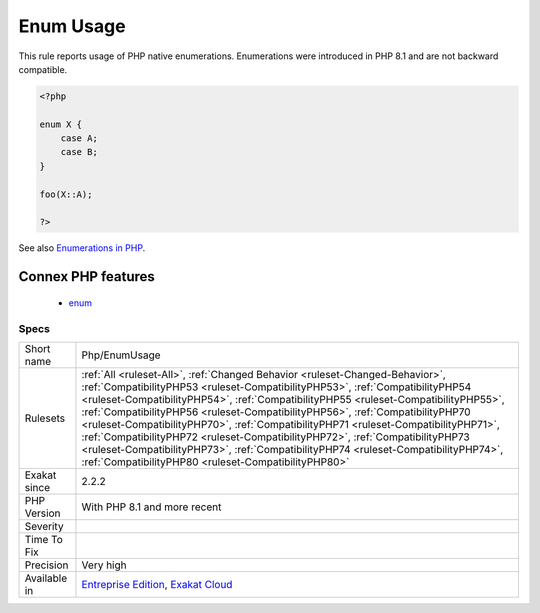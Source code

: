 .. _php-enumusage:

.. _enum-usage:

Enum Usage
++++++++++

.. meta::
	:description:
		Enum Usage: This rule reports usage of PHP native enumerations.
	:twitter:card: summary_large_image
	:twitter:site: @exakat
	:twitter:title: Enum Usage
	:twitter:description: Enum Usage: This rule reports usage of PHP native enumerations
	:twitter:creator: @exakat
	:twitter:image:src: https://www.exakat.io/wp-content/uploads/2020/06/logo-exakat.png
	:og:image: https://www.exakat.io/wp-content/uploads/2020/06/logo-exakat.png
	:og:title: Enum Usage
	:og:type: article
	:og:description: This rule reports usage of PHP native enumerations
	:og:url: https://php-tips.readthedocs.io/en/latest/tips/Php/EnumUsage.html
	:og:locale: en
This rule reports usage of PHP native enumerations. Enumerations were introduced in PHP 8.1 and are not backward compatible.

.. code-block:: php
   
   <?php
   
   enum X {
       case A;
       case B;
   }
   
   foo(X::A);
   
   ?>

See also `Enumerations in PHP <https://www.delftstack.com/howto/php/php-enum/>`_.

Connex PHP features
-------------------

  + `enum <https://php-dictionary.readthedocs.io/en/latest/dictionary/enum.ini.html>`_


Specs
_____

+--------------+--------------------------------------------------------------------------------------------------------------------------------------------------------------------------------------------------------------------------------------------------------------------------------------------------------------------------------------------------------------------------------------------------------------------------------------------------------------------------------------------------------------------------------------------------------------------------------------------------------------------------------------------------------------+
| Short name   | Php/EnumUsage                                                                                                                                                                                                                                                                                                                                                                                                                                                                                                                                                                                                                                                |
+--------------+--------------------------------------------------------------------------------------------------------------------------------------------------------------------------------------------------------------------------------------------------------------------------------------------------------------------------------------------------------------------------------------------------------------------------------------------------------------------------------------------------------------------------------------------------------------------------------------------------------------------------------------------------------------+
| Rulesets     | :ref:`All <ruleset-All>`, :ref:`Changed Behavior <ruleset-Changed-Behavior>`, :ref:`CompatibilityPHP53 <ruleset-CompatibilityPHP53>`, :ref:`CompatibilityPHP54 <ruleset-CompatibilityPHP54>`, :ref:`CompatibilityPHP55 <ruleset-CompatibilityPHP55>`, :ref:`CompatibilityPHP56 <ruleset-CompatibilityPHP56>`, :ref:`CompatibilityPHP70 <ruleset-CompatibilityPHP70>`, :ref:`CompatibilityPHP71 <ruleset-CompatibilityPHP71>`, :ref:`CompatibilityPHP72 <ruleset-CompatibilityPHP72>`, :ref:`CompatibilityPHP73 <ruleset-CompatibilityPHP73>`, :ref:`CompatibilityPHP74 <ruleset-CompatibilityPHP74>`, :ref:`CompatibilityPHP80 <ruleset-CompatibilityPHP80>` |
+--------------+--------------------------------------------------------------------------------------------------------------------------------------------------------------------------------------------------------------------------------------------------------------------------------------------------------------------------------------------------------------------------------------------------------------------------------------------------------------------------------------------------------------------------------------------------------------------------------------------------------------------------------------------------------------+
| Exakat since | 2.2.2                                                                                                                                                                                                                                                                                                                                                                                                                                                                                                                                                                                                                                                        |
+--------------+--------------------------------------------------------------------------------------------------------------------------------------------------------------------------------------------------------------------------------------------------------------------------------------------------------------------------------------------------------------------------------------------------------------------------------------------------------------------------------------------------------------------------------------------------------------------------------------------------------------------------------------------------------------+
| PHP Version  | With PHP 8.1 and more recent                                                                                                                                                                                                                                                                                                                                                                                                                                                                                                                                                                                                                                 |
+--------------+--------------------------------------------------------------------------------------------------------------------------------------------------------------------------------------------------------------------------------------------------------------------------------------------------------------------------------------------------------------------------------------------------------------------------------------------------------------------------------------------------------------------------------------------------------------------------------------------------------------------------------------------------------------+
| Severity     |                                                                                                                                                                                                                                                                                                                                                                                                                                                                                                                                                                                                                                                              |
+--------------+--------------------------------------------------------------------------------------------------------------------------------------------------------------------------------------------------------------------------------------------------------------------------------------------------------------------------------------------------------------------------------------------------------------------------------------------------------------------------------------------------------------------------------------------------------------------------------------------------------------------------------------------------------------+
| Time To Fix  |                                                                                                                                                                                                                                                                                                                                                                                                                                                                                                                                                                                                                                                              |
+--------------+--------------------------------------------------------------------------------------------------------------------------------------------------------------------------------------------------------------------------------------------------------------------------------------------------------------------------------------------------------------------------------------------------------------------------------------------------------------------------------------------------------------------------------------------------------------------------------------------------------------------------------------------------------------+
| Precision    | Very high                                                                                                                                                                                                                                                                                                                                                                                                                                                                                                                                                                                                                                                    |
+--------------+--------------------------------------------------------------------------------------------------------------------------------------------------------------------------------------------------------------------------------------------------------------------------------------------------------------------------------------------------------------------------------------------------------------------------------------------------------------------------------------------------------------------------------------------------------------------------------------------------------------------------------------------------------------+
| Available in | `Entreprise Edition <https://www.exakat.io/entreprise-edition>`_, `Exakat Cloud <https://www.exakat.io/exakat-cloud/>`_                                                                                                                                                                                                                                                                                                                                                                                                                                                                                                                                      |
+--------------+--------------------------------------------------------------------------------------------------------------------------------------------------------------------------------------------------------------------------------------------------------------------------------------------------------------------------------------------------------------------------------------------------------------------------------------------------------------------------------------------------------------------------------------------------------------------------------------------------------------------------------------------------------------+


